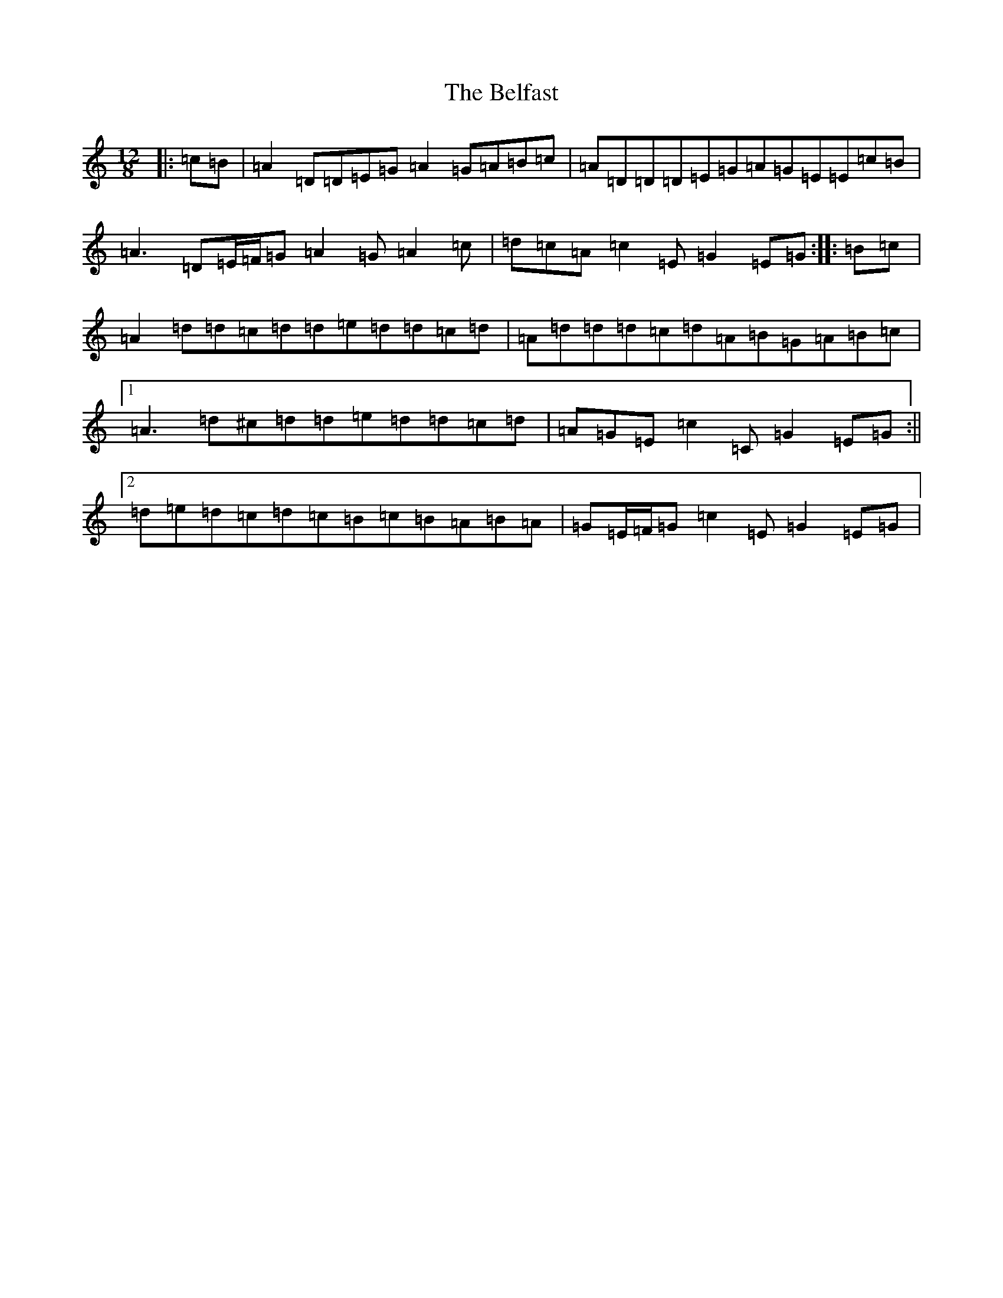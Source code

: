 X: 11065
T: Belfast, The
S: https://thesession.org/tunes/4#setting12350
Z: D Major
R: hornpipe
M:12/8
L:1/8
K: C Major
|:=c=B|=A2=D=D=E=G=A2=G=A=B=c|=A=D=D=D=E=G=A=G=E=E=c=B|=A3=D=E/2=F/2=G=A2=G=A2=c|=d=c=A=c2=E=G2=E=G:||:=B=c|=A2=d=d=c=d=d=e=d=d=c=d|=A=d=d=d=c=d=A=B=G=A=B=c|1=A3=d^c=d=d=e=d=d=c=d|=A=G=E=c2=C=G2=E=G:||2=d=e=d=c=d=c=B=c=B=A=B=A|=G=E/2=F/2=G=c2=E=G2=E=G|
